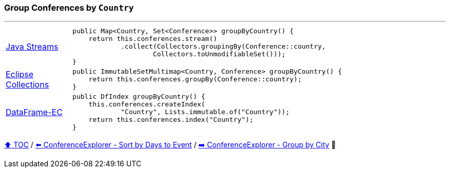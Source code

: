 === Group Conferences by `Country`

---

[cols="15a,85a"]
|====
| link:../code/native_java/src/test/java/ConferenceExplorerTest.java[Java Streams]
|
[source,java,linenums,highlight=2..4]
----
public Map<Country, Set<Conference>> groupByCountry() {
    return this.conferences.stream()
            .collect(Collectors.groupingBy(Conference::country,
                    Collectors.toUnmodifiableSet()));
}
----
| link:../code/eclipse_collections/src/test/java/ConferenceExplorerTest.java[Eclipse Collections]
|
[source,java,linenums,highlight=2..2]
----
public ImmutableSetMultimap<Country, Conference> groupByCountry() {
    return this.conferences.groupBy(Conference::country);
}
----
| link:../code/dataframe-ec/src/test/java/ConferenceExplorerTest.java[DataFrame-EC]
|
[source,java,linenums,highlight=2..4]
----
public DfIndex groupByCountry() {
    this.conferences.createIndex(
            "Country", Lists.immutable.of("Country"));
    return this.conferences.index("Country");
}
----
|====

link:toc.adoc[⬆️ TOC] /
link:./03_04_conference_explorer_sort_by.adoc[⬅️ ConferenceExplorer - Sort by Days to Event] /
link:./03_06_conference_explorer_group_by_city.adoc[➡️ ConferenceExplorer - Group by City] 🐢

